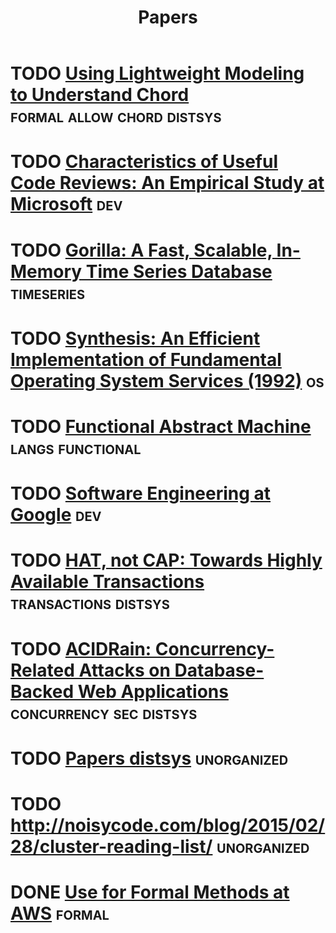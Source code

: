 #+TITLE: Papers


* TODO [[http://web2.research.att.com/export/sites/att_labs/people/Zave_Pamela/custom/chord-ccr.pdf][Using Lightweight Modeling to Understand Chord]] :formal:allow:chord:distsys:
* TODO [[https://www.microsoft.com/en-us/research/wp-content/uploads/2016/02/bosu2015useful.pdf][Characteristics of Useful Code Reviews: An Empirical Study at Microsoft]] :dev:
* TODO [[http://www.vldb.org/pvldb/vol8/p1816-teller.pdf][Gorilla: A Fast, Scalable, In-Memory Time Series Database]] :timeseries:
* TODO [[http://citeseerx.ist.psu.edu/viewdoc/download?doi=10.1.1.29.4871&rep=rep1&type=pdf][Synthesis: An Efficient Implementation of Fundamental Operating System Services (1992)]] :os:
* TODO [[http://www.cs.tufts.edu/~nr/cs257/archive/luca-cardelli/functional-abstract-machine.pdf][Functional Abstract Machine]]                         :langs:functional:
* TODO [[https://arxiv.org/abs/1702.01715][Software Engineering at Google]]                                   :dev:
* TODO [[http://www.bailis.org/papers/hat-hotos2013.pdf][HAT, not CAP: Towards Highly Available Transactions]] :transactions:distsys:
* TODO [[http://www.bailis.org/papers/acidrain-sigmod2017.pdf][ACIDRain: Concurrency-Related Attacks on Database-Backed Web Applications]] :concurrency:sec:distsys:
* TODO [[http://dsrg.pdos.csail.mit.edu/papers/][Papers distsys]]                                           :unorganized:
* TODO http://noisycode.com/blog/2015/02/28/cluster-reading-list/ :unorganized:

* DONE [[./use-of-formal-methods-at-aws.org][Use for Formal Methods at AWS]]                                 :formal:
  CLOSED: [2017-03-28 Tue 00:28]
